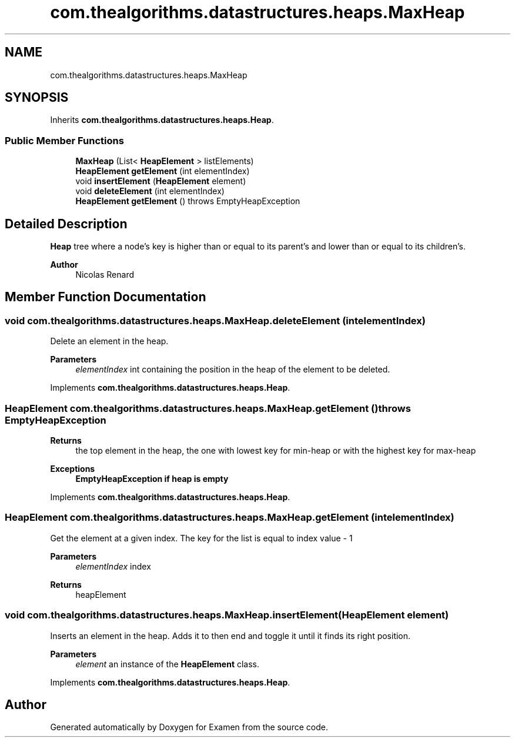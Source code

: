 .TH "com.thealgorithms.datastructures.heaps.MaxHeap" 3 "Fri Jan 28 2022" "Examen" \" -*- nroff -*-
.ad l
.nh
.SH NAME
com.thealgorithms.datastructures.heaps.MaxHeap
.SH SYNOPSIS
.br
.PP
.PP
Inherits \fBcom\&.thealgorithms\&.datastructures\&.heaps\&.Heap\fP\&.
.SS "Public Member Functions"

.in +1c
.ti -1c
.RI "\fBMaxHeap\fP (List< \fBHeapElement\fP > listElements)"
.br
.ti -1c
.RI "\fBHeapElement\fP \fBgetElement\fP (int elementIndex)"
.br
.ti -1c
.RI "void \fBinsertElement\fP (\fBHeapElement\fP element)"
.br
.ti -1c
.RI "void \fBdeleteElement\fP (int elementIndex)"
.br
.ti -1c
.RI "\fBHeapElement\fP \fBgetElement\fP ()  throws EmptyHeapException "
.br
.in -1c
.SH "Detailed Description"
.PP 
\fBHeap\fP tree where a node's key is higher than or equal to its parent's and lower than or equal to its children's\&.
.PP
\fBAuthor\fP
.RS 4
Nicolas Renard 
.RE
.PP

.SH "Member Function Documentation"
.PP 
.SS "void com\&.thealgorithms\&.datastructures\&.heaps\&.MaxHeap\&.deleteElement (int elementIndex)"
Delete an element in the heap\&.
.PP
\fBParameters\fP
.RS 4
\fIelementIndex\fP int containing the position in the heap of the element to be deleted\&. 
.RE
.PP

.PP
Implements \fBcom\&.thealgorithms\&.datastructures\&.heaps\&.Heap\fP\&.
.SS "\fBHeapElement\fP com\&.thealgorithms\&.datastructures\&.heaps\&.MaxHeap\&.getElement () throws \fBEmptyHeapException\fP"

.PP
\fBReturns\fP
.RS 4
the top element in the heap, the one with lowest key for min-heap or with the highest key for max-heap 
.RE
.PP
\fBExceptions\fP
.RS 4
\fI\fBEmptyHeapException\fP\fP if heap is empty 
.RE
.PP

.PP
Implements \fBcom\&.thealgorithms\&.datastructures\&.heaps\&.Heap\fP\&.
.SS "\fBHeapElement\fP com\&.thealgorithms\&.datastructures\&.heaps\&.MaxHeap\&.getElement (int elementIndex)"
Get the element at a given index\&. The key for the list is equal to index value - 1
.PP
\fBParameters\fP
.RS 4
\fIelementIndex\fP index 
.RE
.PP
\fBReturns\fP
.RS 4
heapElement 
.RE
.PP

.SS "void com\&.thealgorithms\&.datastructures\&.heaps\&.MaxHeap\&.insertElement (\fBHeapElement\fP element)"
Inserts an element in the heap\&. Adds it to then end and toggle it until it finds its right position\&.
.PP
\fBParameters\fP
.RS 4
\fIelement\fP an instance of the \fBHeapElement\fP class\&. 
.RE
.PP

.PP
Implements \fBcom\&.thealgorithms\&.datastructures\&.heaps\&.Heap\fP\&.

.SH "Author"
.PP 
Generated automatically by Doxygen for Examen from the source code\&.
